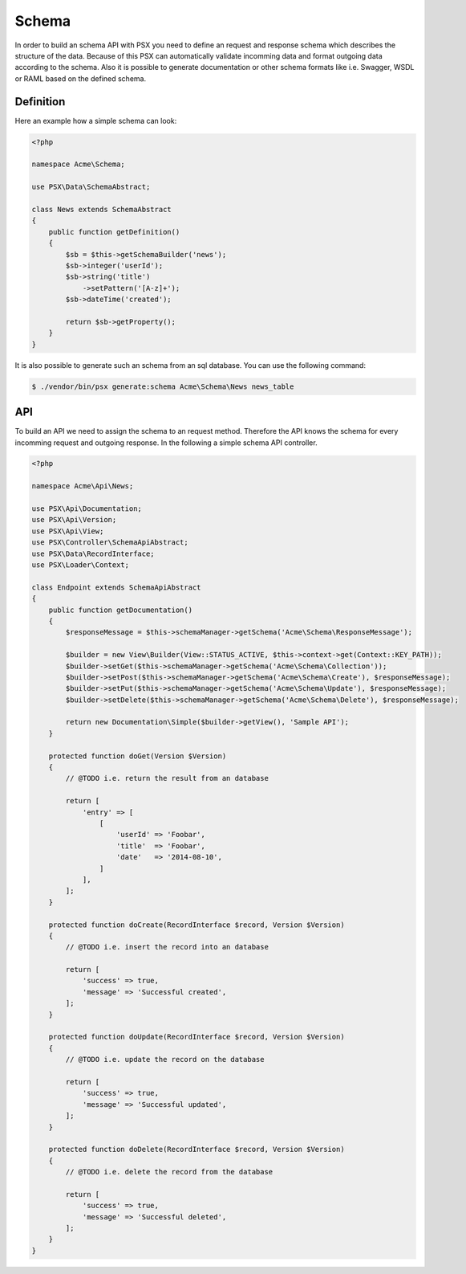 
Schema
======

In order to build an schema API with PSX you need to define an request and 
response schema which describes the structure of the data. Because of this PSX 
can automatically validate incomming data and format outgoing data according to 
the schema. Also it is possible to generate documentation or other schema 
formats like i.e. Swagger, WSDL or RAML based on the defined schema.

Definition
----------

Here an example how a simple schema can look:

.. code-block:: php

    <?php

    namespace Acme\Schema;

    use PSX\Data\SchemaAbstract;

    class News extends SchemaAbstract
    {
        public function getDefinition()
        {
            $sb = $this->getSchemaBuilder('news');
            $sb->integer('userId');
            $sb->string('title')
                ->setPattern('[A-z]+');
            $sb->dateTime('created');

            return $sb->getProperty();
        }
    }

It is also possible to generate such an schema from an sql database. You can use 
the following command:

.. code::

    $ ./vendor/bin/psx generate:schema Acme\Schema\News news_table

API
---

To build an API we need to assign the schema to an request method. Therefore 
the API knows the schema for every incomming request and outgoing response. In 
the following a simple schema API controller.

.. code-block:: php

    <?php

    namespace Acme\Api\News;

    use PSX\Api\Documentation;
    use PSX\Api\Version;
    use PSX\Api\View;
    use PSX\Controller\SchemaApiAbstract;
    use PSX\Data\RecordInterface;
    use PSX\Loader\Context;

    class Endpoint extends SchemaApiAbstract
    {
        public function getDocumentation()
        {
            $responseMessage = $this->schemaManager->getSchema('Acme\Schema\ResponseMessage');

            $builder = new View\Builder(View::STATUS_ACTIVE, $this->context->get(Context::KEY_PATH));
            $builder->setGet($this->schemaManager->getSchema('Acme\Schema\Collection'));
            $builder->setPost($this->schemaManager->getSchema('Acme\Schema\Create'), $responseMessage);
            $builder->setPut($this->schemaManager->getSchema('Acme\Schema\Update'), $responseMessage);
            $builder->setDelete($this->schemaManager->getSchema('Acme\Schema\Delete'), $responseMessage);

            return new Documentation\Simple($builder->getView(), 'Sample API');
        }

        protected function doGet(Version $Version)
        {
            // @TODO i.e. return the result from an database

            return [
                'entry' => [
                    [
                        'userId' => 'Foobar',
                        'title'  => 'Foobar',
                        'date'   => '2014-08-10',
                    ]
                ],
            ];
        }

        protected function doCreate(RecordInterface $record, Version $Version)
        {
            // @TODO i.e. insert the record into an database

            return [
                'success' => true,
                'message' => 'Successful created',
            ];
        }

        protected function doUpdate(RecordInterface $record, Version $Version)
        {
            // @TODO i.e. update the record on the database

            return [
                'success' => true,
                'message' => 'Successful updated',
            ];
        }

        protected function doDelete(RecordInterface $record, Version $Version)
        {
            // @TODO i.e. delete the record from the database

            return [
                'success' => true,
                'message' => 'Successful deleted',
            ];
        }
    }
